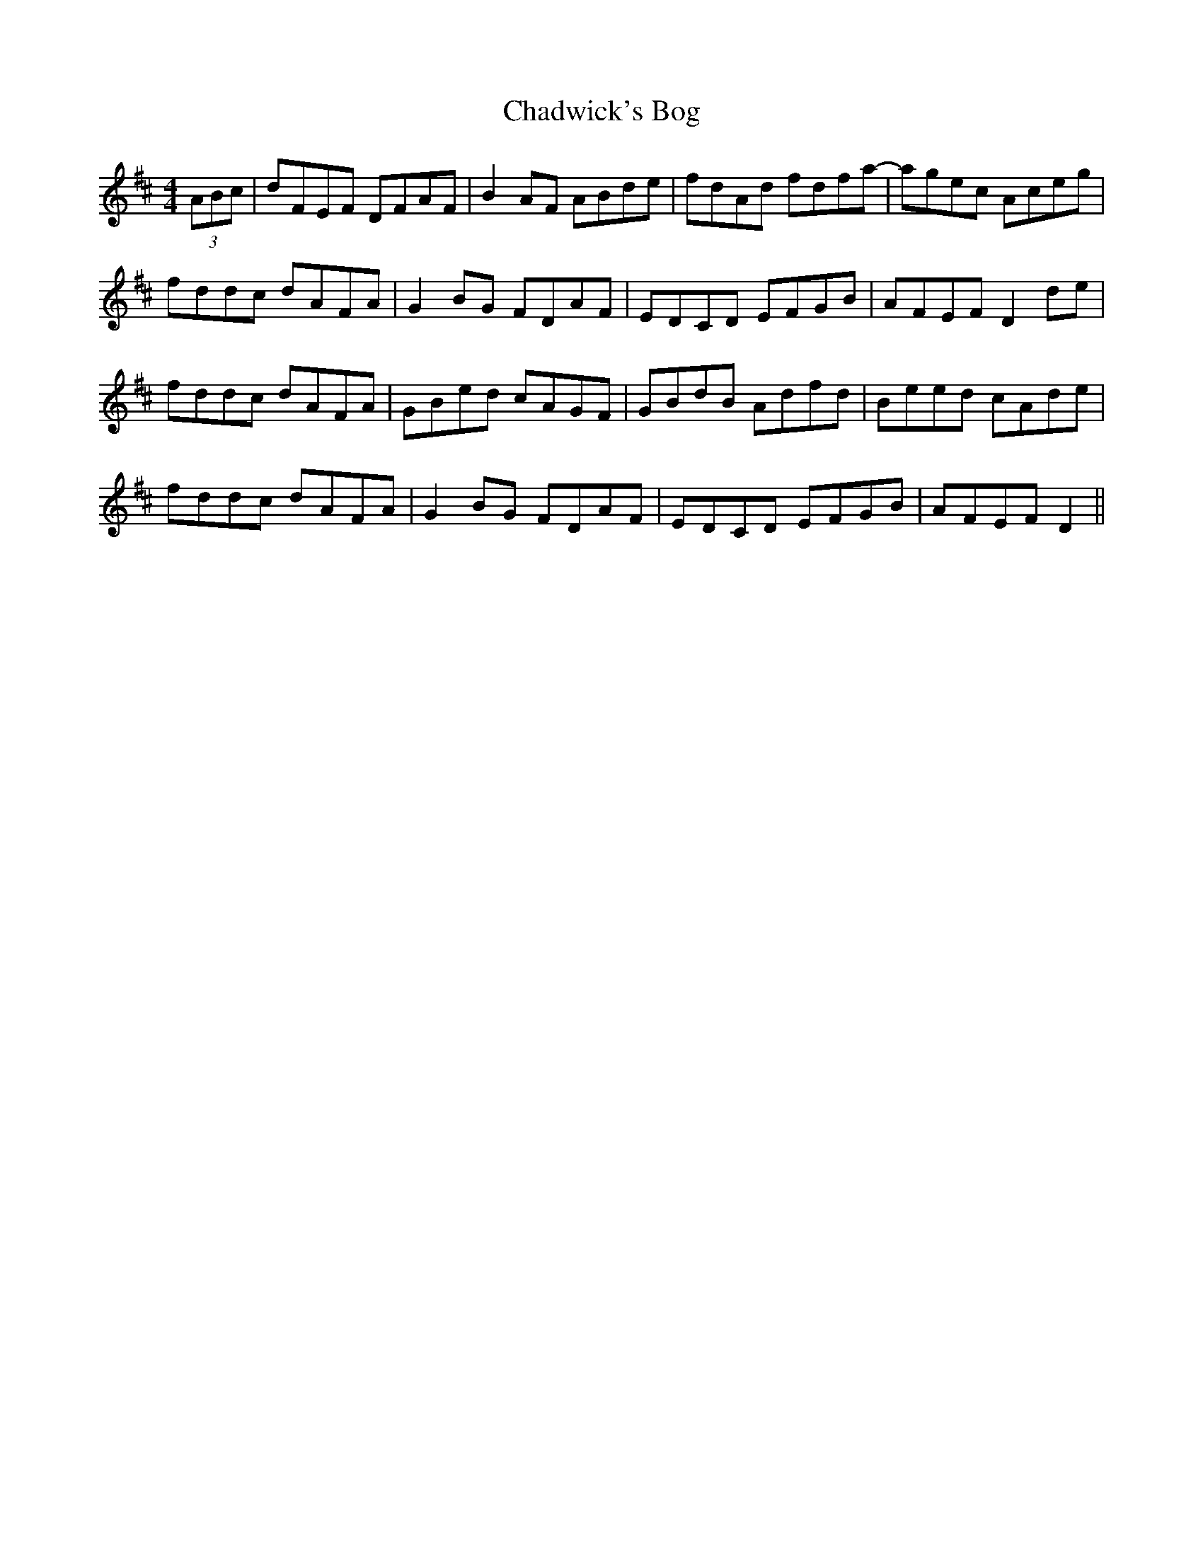 X: 6719
T: Chadwick's Bog
R: reel
M: 4/4
K: Dmajor
(3ABc|dFEF DFAF|B2 AF ABde|fdAd fdfa-|agec Aceg|
fddc dAFA|G2 BG FDAF|EDCD EFGB|AFEF D2 de|
fddc dAFA|GBed cAGF|GBdB Adfd|Beed cAde|
fddc dAFA|G2 BG FDAF|EDCD EFGB|AFEF D2||


